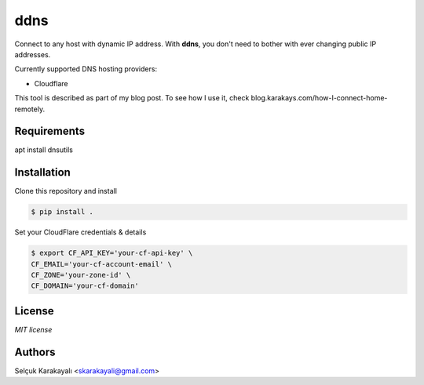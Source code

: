 =======
ddns
=======

Connect to any host with dynamic IP address. With **ddns**, you don't need to bother with ever changing public IP addresses.

Currently supported DNS hosting providers:

- Cloudflare

This tool is described as part of my blog post. To see how I use it, check blog.karakays.com/how-I-connect-home-remotely.


---------------
Requirements
---------------
apt install dnsutils

---------------
Installation
---------------

Clone this repository and install

.. code:: bash

   $ pip install .

Set your CloudFlare credentials & details

.. code:: bash

   $ export CF_API_KEY='your-cf-api-key' \
   CF_EMAIL='your-cf-account-email' \
   CF_ZONE='your-zone-id' \
   CF_DOMAIN='your-cf-domain'

---------------
License
---------------

`MIT license`

---------------
Authors
---------------

Selçuk Karakayalı <skarakayali@gmail.com>

.. _homepage: https://jwz.org
